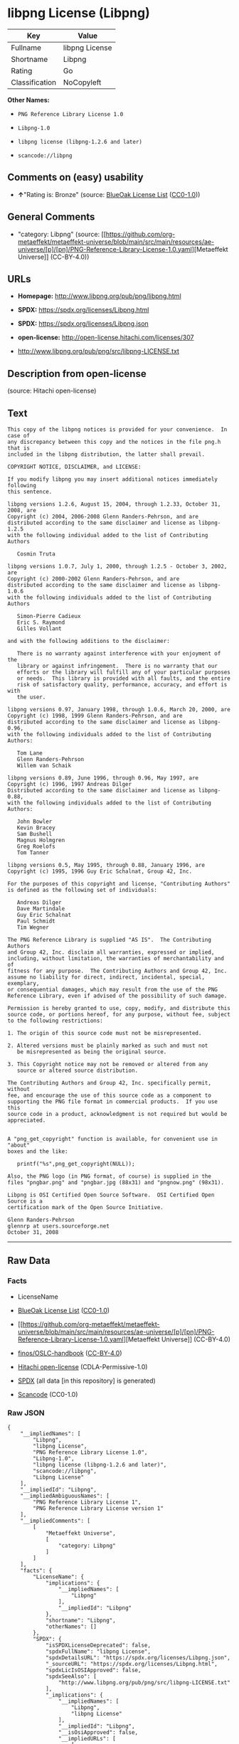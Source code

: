 * libpng License (Libpng)
| Key            | Value          |
|----------------+----------------|
| Fullname       | libpng License |
| Shortname      | Libpng         |
| Rating         | Go             |
| Classification | NoCopyleft     |

*Other Names:*

- =PNG Reference Library License 1.0=

- =Libpng-1.0=

- =libpng license (libpng-1.2.6 and later)=

- =scancode://libpng=

** Comments on (easy) usability

- *↑*"Rating is: Bronze" (source:
  [[https://blueoakcouncil.org/list][BlueOak License List]]
  ([[https://raw.githubusercontent.com/blueoakcouncil/blue-oak-list-npm-package/master/LICENSE][CC0-1.0]]))

** General Comments

- "category: Libpng" (source:
  [[https://github.com/org-metaeffekt/metaeffekt-universe/blob/main/src/main/resources/ae-universe/[p]/[pn]/PNG-Reference-Library-License-1.0.yaml][Metaeffekt
  Universe]] (CC-BY-4.0))

** URLs

- *Homepage:* http://www.libpng.org/pub/png/libpng.html

- *SPDX:* https://spdx.org/licenses/Libpng.html

- *SPDX:* https://spdx.org/licenses/Libpng.json

- *open-license:* http://open-license.hitachi.com/licenses/307

- http://www.libpng.org/pub/png/src/libpng-LICENSE.txt

** Description from open-license

(source: Hitachi open-license)

** Text
#+begin_example
  This copy of the libpng notices is provided for your convenience.  In case of
  any discrepancy between this copy and the notices in the file png.h that is
  included in the libpng distribution, the latter shall prevail.

  COPYRIGHT NOTICE, DISCLAIMER, and LICENSE:

  If you modify libpng you may insert additional notices immediately following
  this sentence.

  libpng versions 1.2.6, August 15, 2004, through 1.2.33, October 31, 2008, are
  Copyright (c) 2004, 2006-2008 Glenn Randers-Pehrson, and are
  distributed according to the same disclaimer and license as libpng-1.2.5
  with the following individual added to the list of Contributing Authors

     Cosmin Truta

  libpng versions 1.0.7, July 1, 2000, through 1.2.5 - October 3, 2002, are
  Copyright (c) 2000-2002 Glenn Randers-Pehrson, and are
  distributed according to the same disclaimer and license as libpng-1.0.6
  with the following individuals added to the list of Contributing Authors

     Simon-Pierre Cadieux
     Eric S. Raymond
     Gilles Vollant

  and with the following additions to the disclaimer:

     There is no warranty against interference with your enjoyment of the
     library or against infringement.  There is no warranty that our
     efforts or the library will fulfill any of your particular purposes
     or needs.  This library is provided with all faults, and the entire
     risk of satisfactory quality, performance, accuracy, and effort is with
     the user.

  libpng versions 0.97, January 1998, through 1.0.6, March 20, 2000, are
  Copyright (c) 1998, 1999 Glenn Randers-Pehrson, and are
  distributed according to the same disclaimer and license as libpng-0.96,
  with the following individuals added to the list of Contributing Authors:

     Tom Lane
     Glenn Randers-Pehrson
     Willem van Schaik

  libpng versions 0.89, June 1996, through 0.96, May 1997, are
  Copyright (c) 1996, 1997 Andreas Dilger
  Distributed according to the same disclaimer and license as libpng-0.88,
  with the following individuals added to the list of Contributing Authors:

     John Bowler
     Kevin Bracey
     Sam Bushell
     Magnus Holmgren
     Greg Roelofs
     Tom Tanner

  libpng versions 0.5, May 1995, through 0.88, January 1996, are
  Copyright (c) 1995, 1996 Guy Eric Schalnat, Group 42, Inc.

  For the purposes of this copyright and license, "Contributing Authors"
  is defined as the following set of individuals:

     Andreas Dilger
     Dave Martindale
     Guy Eric Schalnat
     Paul Schmidt
     Tim Wegner

  The PNG Reference Library is supplied "AS IS".  The Contributing Authors
  and Group 42, Inc. disclaim all warranties, expressed or implied,
  including, without limitation, the warranties of merchantability and of
  fitness for any purpose.  The Contributing Authors and Group 42, Inc.
  assume no liability for direct, indirect, incidental, special, exemplary,
  or consequential damages, which may result from the use of the PNG
  Reference Library, even if advised of the possibility of such damage.

  Permission is hereby granted to use, copy, modify, and distribute this
  source code, or portions hereof, for any purpose, without fee, subject
  to the following restrictions:

  1. The origin of this source code must not be misrepresented.

  2. Altered versions must be plainly marked as such and must not
     be misrepresented as being the original source.

  3. This Copyright notice may not be removed or altered from any
     source or altered source distribution.

  The Contributing Authors and Group 42, Inc. specifically permit, without
  fee, and encourage the use of this source code as a component to
  supporting the PNG file format in commercial products.  If you use this
  source code in a product, acknowledgment is not required but would be
  appreciated.


  A "png_get_copyright" function is available, for convenient use in "about"
  boxes and the like:

     printf("%s",png_get_copyright(NULL));

  Also, the PNG logo (in PNG format, of course) is supplied in the
  files "pngbar.png" and "pngbar.jpg (88x31) and "pngnow.png" (98x31).

  Libpng is OSI Certified Open Source Software.  OSI Certified Open Source is a
  certification mark of the Open Source Initiative.

  Glenn Randers-Pehrson
  glennrp at users.sourceforge.net
  October 31, 2008
#+end_example

--------------

** Raw Data
*** Facts

- LicenseName

- [[https://blueoakcouncil.org/list][BlueOak License List]]
  ([[https://raw.githubusercontent.com/blueoakcouncil/blue-oak-list-npm-package/master/LICENSE][CC0-1.0]])

- [[https://github.com/org-metaeffekt/metaeffekt-universe/blob/main/src/main/resources/ae-universe/[p]/[pn]/PNG-Reference-Library-License-1.0.yaml][Metaeffekt
  Universe]] (CC-BY-4.0)

- [[https://github.com/finos/OSLC-handbook/blob/master/src/libpng.yaml][finos/OSLC-handbook]]
  ([[https://creativecommons.org/licenses/by/4.0/legalcode][CC-BY-4.0]])

- [[https://github.com/Hitachi/open-license][Hitachi open-license]]
  (CDLA-Permissive-1.0)

- [[https://spdx.org/licenses/Libpng.html][SPDX]] (all data [in this
  repository] is generated)

- [[https://github.com/nexB/scancode-toolkit/blob/develop/src/licensedcode/data/licenses/libpng.yml][Scancode]]
  (CC0-1.0)

*** Raw JSON
#+begin_example
  {
      "__impliedNames": [
          "Libpng",
          "libpng License",
          "PNG Reference Library License 1.0",
          "Libpng-1.0",
          "libpng license (libpng-1.2.6 and later)",
          "scancode://libpng",
          "Libpng License"
      ],
      "__impliedId": "Libpng",
      "__impliedAmbiguousNames": [
          "PNG Reference Library License 1",
          "PNG Reference Library License version 1"
      ],
      "__impliedComments": [
          [
              "Metaeffekt Universe",
              [
                  "category: Libpng"
              ]
          ]
      ],
      "facts": {
          "LicenseName": {
              "implications": {
                  "__impliedNames": [
                      "Libpng"
                  ],
                  "__impliedId": "Libpng"
              },
              "shortname": "Libpng",
              "otherNames": []
          },
          "SPDX": {
              "isSPDXLicenseDeprecated": false,
              "spdxFullName": "libpng License",
              "spdxDetailsURL": "https://spdx.org/licenses/Libpng.json",
              "_sourceURL": "https://spdx.org/licenses/Libpng.html",
              "spdxLicIsOSIApproved": false,
              "spdxSeeAlso": [
                  "http://www.libpng.org/pub/png/src/libpng-LICENSE.txt"
              ],
              "_implications": {
                  "__impliedNames": [
                      "Libpng",
                      "libpng License"
                  ],
                  "__impliedId": "Libpng",
                  "__isOsiApproved": false,
                  "__impliedURLs": [
                      [
                          "SPDX",
                          "https://spdx.org/licenses/Libpng.json"
                      ],
                      [
                          null,
                          "http://www.libpng.org/pub/png/src/libpng-LICENSE.txt"
                      ]
                  ]
              },
              "spdxLicenseId": "Libpng"
          },
          "Scancode": {
              "otherUrls": [
                  "http://www.libpng.org/pub/png/src/libpng-LICENSE.txt"
              ],
              "homepageUrl": "http://www.libpng.org/pub/png/libpng.html",
              "shortName": "Libpng License",
              "textUrls": null,
              "text": "This copy of the libpng notices is provided for your convenience.  In case of\nany discrepancy between this copy and the notices in the file png.h that is\nincluded in the libpng distribution, the latter shall prevail.\n\nCOPYRIGHT NOTICE, DISCLAIMER, and LICENSE:\n\nIf you modify libpng you may insert additional notices immediately following\nthis sentence.\n\nlibpng versions 1.2.6, August 15, 2004, through 1.2.33, October 31, 2008, are\nCopyright (c) 2004, 2006-2008 Glenn Randers-Pehrson, and are\ndistributed according to the same disclaimer and license as libpng-1.2.5\nwith the following individual added to the list of Contributing Authors\n\n   Cosmin Truta\n\nlibpng versions 1.0.7, July 1, 2000, through 1.2.5 - October 3, 2002, are\nCopyright (c) 2000-2002 Glenn Randers-Pehrson, and are\ndistributed according to the same disclaimer and license as libpng-1.0.6\nwith the following individuals added to the list of Contributing Authors\n\n   Simon-Pierre Cadieux\n   Eric S. Raymond\n   Gilles Vollant\n\nand with the following additions to the disclaimer:\n\n   There is no warranty against interference with your enjoyment of the\n   library or against infringement.  There is no warranty that our\n   efforts or the library will fulfill any of your particular purposes\n   or needs.  This library is provided with all faults, and the entire\n   risk of satisfactory quality, performance, accuracy, and effort is with\n   the user.\n\nlibpng versions 0.97, January 1998, through 1.0.6, March 20, 2000, are\nCopyright (c) 1998, 1999 Glenn Randers-Pehrson, and are\ndistributed according to the same disclaimer and license as libpng-0.96,\nwith the following individuals added to the list of Contributing Authors:\n\n   Tom Lane\n   Glenn Randers-Pehrson\n   Willem van Schaik\n\nlibpng versions 0.89, June 1996, through 0.96, May 1997, are\nCopyright (c) 1996, 1997 Andreas Dilger\nDistributed according to the same disclaimer and license as libpng-0.88,\nwith the following individuals added to the list of Contributing Authors:\n\n   John Bowler\n   Kevin Bracey\n   Sam Bushell\n   Magnus Holmgren\n   Greg Roelofs\n   Tom Tanner\n\nlibpng versions 0.5, May 1995, through 0.88, January 1996, are\nCopyright (c) 1995, 1996 Guy Eric Schalnat, Group 42, Inc.\n\nFor the purposes of this copyright and license, \"Contributing Authors\"\nis defined as the following set of individuals:\n\n   Andreas Dilger\n   Dave Martindale\n   Guy Eric Schalnat\n   Paul Schmidt\n   Tim Wegner\n\nThe PNG Reference Library is supplied \"AS IS\".  The Contributing Authors\nand Group 42, Inc. disclaim all warranties, expressed or implied,\nincluding, without limitation, the warranties of merchantability and of\nfitness for any purpose.  The Contributing Authors and Group 42, Inc.\nassume no liability for direct, indirect, incidental, special, exemplary,\nor consequential damages, which may result from the use of the PNG\nReference Library, even if advised of the possibility of such damage.\n\nPermission is hereby granted to use, copy, modify, and distribute this\nsource code, or portions hereof, for any purpose, without fee, subject\nto the following restrictions:\n\n1. The origin of this source code must not be misrepresented.\n\n2. Altered versions must be plainly marked as such and must not\n   be misrepresented as being the original source.\n\n3. This Copyright notice may not be removed or altered from any\n   source or altered source distribution.\n\nThe Contributing Authors and Group 42, Inc. specifically permit, without\nfee, and encourage the use of this source code as a component to\nsupporting the PNG file format in commercial products.  If you use this\nsource code in a product, acknowledgment is not required but would be\nappreciated.\n\n\nA \"png_get_copyright\" function is available, for convenient use in \"about\"\nboxes and the like:\n\n   printf(\"%s\",png_get_copyright(NULL));\n\nAlso, the PNG logo (in PNG format, of course) is supplied in the\nfiles \"pngbar.png\" and \"pngbar.jpg (88x31) and \"pngnow.png\" (98x31).\n\nLibpng is OSI Certified Open Source Software.  OSI Certified Open Source is a\ncertification mark of the Open Source Initiative.\n\nGlenn Randers-Pehrson\nglennrp at users.sourceforge.net\nOctober 31, 2008",
              "category": "Permissive",
              "osiUrl": null,
              "owner": "libpng",
              "_sourceURL": "https://github.com/nexB/scancode-toolkit/blob/develop/src/licensedcode/data/licenses/libpng.yml",
              "key": "libpng",
              "name": "Libpng License",
              "spdxId": "Libpng",
              "notes": null,
              "_implications": {
                  "__impliedNames": [
                      "scancode://libpng",
                      "Libpng License",
                      "Libpng"
                  ],
                  "__impliedId": "Libpng",
                  "__impliedCopyleft": [
                      [
                          "Scancode",
                          "NoCopyleft"
                      ]
                  ],
                  "__calculatedCopyleft": "NoCopyleft",
                  "__impliedText": "This copy of the libpng notices is provided for your convenience.  In case of\nany discrepancy between this copy and the notices in the file png.h that is\nincluded in the libpng distribution, the latter shall prevail.\n\nCOPYRIGHT NOTICE, DISCLAIMER, and LICENSE:\n\nIf you modify libpng you may insert additional notices immediately following\nthis sentence.\n\nlibpng versions 1.2.6, August 15, 2004, through 1.2.33, October 31, 2008, are\nCopyright (c) 2004, 2006-2008 Glenn Randers-Pehrson, and are\ndistributed according to the same disclaimer and license as libpng-1.2.5\nwith the following individual added to the list of Contributing Authors\n\n   Cosmin Truta\n\nlibpng versions 1.0.7, July 1, 2000, through 1.2.5 - October 3, 2002, are\nCopyright (c) 2000-2002 Glenn Randers-Pehrson, and are\ndistributed according to the same disclaimer and license as libpng-1.0.6\nwith the following individuals added to the list of Contributing Authors\n\n   Simon-Pierre Cadieux\n   Eric S. Raymond\n   Gilles Vollant\n\nand with the following additions to the disclaimer:\n\n   There is no warranty against interference with your enjoyment of the\n   library or against infringement.  There is no warranty that our\n   efforts or the library will fulfill any of your particular purposes\n   or needs.  This library is provided with all faults, and the entire\n   risk of satisfactory quality, performance, accuracy, and effort is with\n   the user.\n\nlibpng versions 0.97, January 1998, through 1.0.6, March 20, 2000, are\nCopyright (c) 1998, 1999 Glenn Randers-Pehrson, and are\ndistributed according to the same disclaimer and license as libpng-0.96,\nwith the following individuals added to the list of Contributing Authors:\n\n   Tom Lane\n   Glenn Randers-Pehrson\n   Willem van Schaik\n\nlibpng versions 0.89, June 1996, through 0.96, May 1997, are\nCopyright (c) 1996, 1997 Andreas Dilger\nDistributed according to the same disclaimer and license as libpng-0.88,\nwith the following individuals added to the list of Contributing Authors:\n\n   John Bowler\n   Kevin Bracey\n   Sam Bushell\n   Magnus Holmgren\n   Greg Roelofs\n   Tom Tanner\n\nlibpng versions 0.5, May 1995, through 0.88, January 1996, are\nCopyright (c) 1995, 1996 Guy Eric Schalnat, Group 42, Inc.\n\nFor the purposes of this copyright and license, \"Contributing Authors\"\nis defined as the following set of individuals:\n\n   Andreas Dilger\n   Dave Martindale\n   Guy Eric Schalnat\n   Paul Schmidt\n   Tim Wegner\n\nThe PNG Reference Library is supplied \"AS IS\".  The Contributing Authors\nand Group 42, Inc. disclaim all warranties, expressed or implied,\nincluding, without limitation, the warranties of merchantability and of\nfitness for any purpose.  The Contributing Authors and Group 42, Inc.\nassume no liability for direct, indirect, incidental, special, exemplary,\nor consequential damages, which may result from the use of the PNG\nReference Library, even if advised of the possibility of such damage.\n\nPermission is hereby granted to use, copy, modify, and distribute this\nsource code, or portions hereof, for any purpose, without fee, subject\nto the following restrictions:\n\n1. The origin of this source code must not be misrepresented.\n\n2. Altered versions must be plainly marked as such and must not\n   be misrepresented as being the original source.\n\n3. This Copyright notice may not be removed or altered from any\n   source or altered source distribution.\n\nThe Contributing Authors and Group 42, Inc. specifically permit, without\nfee, and encourage the use of this source code as a component to\nsupporting the PNG file format in commercial products.  If you use this\nsource code in a product, acknowledgment is not required but would be\nappreciated.\n\n\nA \"png_get_copyright\" function is available, for convenient use in \"about\"\nboxes and the like:\n\n   printf(\"%s\",png_get_copyright(NULL));\n\nAlso, the PNG logo (in PNG format, of course) is supplied in the\nfiles \"pngbar.png\" and \"pngbar.jpg (88x31) and \"pngnow.png\" (98x31).\n\nLibpng is OSI Certified Open Source Software.  OSI Certified Open Source is a\ncertification mark of the Open Source Initiative.\n\nGlenn Randers-Pehrson\nglennrp at users.sourceforge.net\nOctober 31, 2008",
                  "__impliedURLs": [
                      [
                          "Homepage",
                          "http://www.libpng.org/pub/png/libpng.html"
                      ],
                      [
                          null,
                          "http://www.libpng.org/pub/png/src/libpng-LICENSE.txt"
                      ]
                  ]
              }
          },
          "Hitachi open-license": {
              "notices": [],
              "_sourceURL": "http://open-license.hitachi.com/licenses/307",
              "content": "This copy of the libpng notices is provided for your convenience.  In case of\nany discrepancy between this copy and the notices in the file png.h that is\nincluded in the libpng distribution, the latter shall prevail.\n\nCOPYRIGHT NOTICE, DISCLAIMER, and LICENSE:\n\nIf you modify libpng you may insert additional notices immediately following\nthis sentence.\n\nThis code is released under the libpng license.\n\nlibpng versions 1.2.6, August 15, 2004, through <version>, <date>, are\n Copyright (c) 2004, 2006-<year> Glenn Randers-Pehrson, and are\ndistributed according to the same disclaimer and license as libpng-1.2.5\nwith the following individual added to the list of Contributing Authors\n\n   Cosmin Truta\n\nlibpng versions 1.0.7, July 1, 2000, through 1.2.5 - October 3, 2002, are\nCopyright (c) 2000-2002 Glenn Randers-Pehrson, and are\ndistributed according to the same disclaimer and license as libpng-1.0.6\nwith the following individuals added to the list of Contributing Authors\n\n   Simon-Pierre Cadieux\n   Eric S. Raymond\n   Gilles Vollant\n\nand with the following additions to the disclaimer:\n\n   There is no warranty against interference with your enjoyment of the\n   library or against infringement.  There is no warranty that our\n   efforts or the library will fulfill any of your particular purposes\n   or needs.  This library is provided with all faults, and the entire\n   risk of satisfactory quality, performance, accuracy, and effort is with\n   the user.\n\nlibpng versions 0.97, January 1998, through 1.0.6, March 20, 2000, are\nCopyright (c) 1998, 1999 Glenn Randers-Pehrson, and are\ndistributed according to the same disclaimer and license as libpng-0.96,\nwith the following individuals added to the list of Contributing Authors:\n\n   Tom Lane\n   Glenn Randers-Pehrson\n   Willem van Schaik\n\nlibpng versions 0.89, June 1996, through 0.96, May 1997, are\nCopyright (c) 1996, 1997 Andreas Dilger\nDistributed according to the same disclaimer and license as libpng-0.88,\nwith the following individuals added to the list of Contributing Authors:\n\n   John Bowler\n   Kevin Bracey\n   Sam Bushell\n   Magnus Holmgren\n   Greg Roelofs\n   Tom Tanner\n\nlibpng versions 0.5, May 1995, through 0.88, January 1996, are\nCopyright (c) 1995, 1996 Guy Eric Schalnat, Group 42, Inc.\n\nFor the purposes of this copyright and license, \"Contributing Authors\"\nis defined as the following set of individuals:\n\n   Andreas Dilger\n   Dave Martindale\n   Guy Eric Schalnat\n   Paul Schmidt\n   Tim Wegner\n\nThe PNG Reference Library is supplied \"AS IS\".  The Contributing Authors\nand Group 42, Inc. disclaim all warranties, expressed or implied,\nincluding, without limitation, the warranties of merchantability and of\nfitness for any purpose.  The Contributing Authors and Group 42, Inc.\nassume no liability for direct, indirect, incidental, special, exemplary,\nor consequential damages, which may result from the use of the PNG\nReference Library, even if advised of the possibility of such damage.\n\nPermission is hereby granted to use, copy, modify, and distribute this\nsource code, or portions hereof, for any purpose, without fee, subject\nto the following restrictions:\n\n1. The origin of this source code must not be misrepresented.\n\n2. Altered versions must be plainly marked as such and must not\n   be misrepresented as being the original source.\n\n3. This Copyright notice may not be removed or altered from any\n   source or altered source distribution.\n\nThe Contributing Authors and Group 42, Inc. specifically permit, without\nfee, and encourage the use of this source code as a component to\nsupporting the PNG file format in commercial products.  If you use this\nsource code in a product, acknowledgment is not required but would be\nappreciated.\n\n\nA \"png_get_copyright\" function is available, for convenient use in \"about\"\nboxes and the like:\n\n   printf(\"%s\",png_get_copyright(NULL));\n\nAlso, the PNG logo (in PNG format, of course) is supplied in the\nfiles \"pngbar.png\" and \"pngbar.jpg (88x31) and \"pngnow.png\" (98x31).\n\nLibpng is OSI Certified Open Source Software.  OSI Certified Open Source is a\ncertification mark of the Open Source Initiative.\n\nGlenn Randers-Pehrson\nglennrp at users.sourceforge.net\nSeptember 16, 2013",
              "name": "libpng license (libpng-1.2.6 and later)",
              "permissions": [],
              "_implications": {
                  "__impliedNames": [
                      "libpng license (libpng-1.2.6 and later)",
                      "Libpng"
                  ],
                  "__impliedText": "This copy of the libpng notices is provided for your convenience.  In case of\nany discrepancy between this copy and the notices in the file png.h that is\nincluded in the libpng distribution, the latter shall prevail.\n\nCOPYRIGHT NOTICE, DISCLAIMER, and LICENSE:\n\nIf you modify libpng you may insert additional notices immediately following\nthis sentence.\n\nThis code is released under the libpng license.\n\nlibpng versions 1.2.6, August 15, 2004, through <version>, <date>, are\n Copyright (c) 2004, 2006-<year> Glenn Randers-Pehrson, and are\ndistributed according to the same disclaimer and license as libpng-1.2.5\nwith the following individual added to the list of Contributing Authors\n\n   Cosmin Truta\n\nlibpng versions 1.0.7, July 1, 2000, through 1.2.5 - October 3, 2002, are\nCopyright (c) 2000-2002 Glenn Randers-Pehrson, and are\ndistributed according to the same disclaimer and license as libpng-1.0.6\nwith the following individuals added to the list of Contributing Authors\n\n   Simon-Pierre Cadieux\n   Eric S. Raymond\n   Gilles Vollant\n\nand with the following additions to the disclaimer:\n\n   There is no warranty against interference with your enjoyment of the\n   library or against infringement.  There is no warranty that our\n   efforts or the library will fulfill any of your particular purposes\n   or needs.  This library is provided with all faults, and the entire\n   risk of satisfactory quality, performance, accuracy, and effort is with\n   the user.\n\nlibpng versions 0.97, January 1998, through 1.0.6, March 20, 2000, are\nCopyright (c) 1998, 1999 Glenn Randers-Pehrson, and are\ndistributed according to the same disclaimer and license as libpng-0.96,\nwith the following individuals added to the list of Contributing Authors:\n\n   Tom Lane\n   Glenn Randers-Pehrson\n   Willem van Schaik\n\nlibpng versions 0.89, June 1996, through 0.96, May 1997, are\nCopyright (c) 1996, 1997 Andreas Dilger\nDistributed according to the same disclaimer and license as libpng-0.88,\nwith the following individuals added to the list of Contributing Authors:\n\n   John Bowler\n   Kevin Bracey\n   Sam Bushell\n   Magnus Holmgren\n   Greg Roelofs\n   Tom Tanner\n\nlibpng versions 0.5, May 1995, through 0.88, January 1996, are\nCopyright (c) 1995, 1996 Guy Eric Schalnat, Group 42, Inc.\n\nFor the purposes of this copyright and license, \"Contributing Authors\"\nis defined as the following set of individuals:\n\n   Andreas Dilger\n   Dave Martindale\n   Guy Eric Schalnat\n   Paul Schmidt\n   Tim Wegner\n\nThe PNG Reference Library is supplied \"AS IS\".  The Contributing Authors\nand Group 42, Inc. disclaim all warranties, expressed or implied,\nincluding, without limitation, the warranties of merchantability and of\nfitness for any purpose.  The Contributing Authors and Group 42, Inc.\nassume no liability for direct, indirect, incidental, special, exemplary,\nor consequential damages, which may result from the use of the PNG\nReference Library, even if advised of the possibility of such damage.\n\nPermission is hereby granted to use, copy, modify, and distribute this\nsource code, or portions hereof, for any purpose, without fee, subject\nto the following restrictions:\n\n1. The origin of this source code must not be misrepresented.\n\n2. Altered versions must be plainly marked as such and must not\n   be misrepresented as being the original source.\n\n3. This Copyright notice may not be removed or altered from any\n   source or altered source distribution.\n\nThe Contributing Authors and Group 42, Inc. specifically permit, without\nfee, and encourage the use of this source code as a component to\nsupporting the PNG file format in commercial products.  If you use this\nsource code in a product, acknowledgment is not required but would be\nappreciated.\n\n\nA \"png_get_copyright\" function is available, for convenient use in \"about\"\nboxes and the like:\n\n   printf(\"%s\",png_get_copyright(NULL));\n\nAlso, the PNG logo (in PNG format, of course) is supplied in the\nfiles \"pngbar.png\" and \"pngbar.jpg (88x31) and \"pngnow.png\" (98x31).\n\nLibpng is OSI Certified Open Source Software.  OSI Certified Open Source is a\ncertification mark of the Open Source Initiative.\n\nGlenn Randers-Pehrson\nglennrp at users.sourceforge.net\nSeptember 16, 2013",
                  "__impliedURLs": [
                      [
                          "open-license",
                          "http://open-license.hitachi.com/licenses/307"
                      ]
                  ]
              }
          },
          "Metaeffekt Universe": {
              "spdxIdentifier": "Libpng",
              "shortName": "Libpng-1.0",
              "category": "Libpng",
              "alternativeNames": [
                  "PNG Reference Library License 1",
                  "PNG Reference Library License version 1"
              ],
              "_sourceURL": "https://github.com/org-metaeffekt/metaeffekt-universe/blob/main/src/main/resources/ae-universe/[p]/[pn]/PNG-Reference-Library-License-1.0.yaml",
              "otherIds": [],
              "canonicalName": "PNG Reference Library License 1.0",
              "_implications": {
                  "__impliedNames": [
                      "PNG Reference Library License 1.0",
                      "Libpng-1.0",
                      "Libpng"
                  ],
                  "__impliedId": "Libpng",
                  "__impliedAmbiguousNames": [
                      "PNG Reference Library License 1",
                      "PNG Reference Library License version 1"
                  ],
                  "__impliedComments": [
                      [
                          "Metaeffekt Universe",
                          [
                              "category: Libpng"
                          ]
                      ]
                  ]
              }
          },
          "BlueOak License List": {
              "BlueOakRating": "Bronze",
              "url": "https://spdx.org/licenses/Libpng.html",
              "isPermissive": true,
              "_sourceURL": "https://blueoakcouncil.org/list",
              "name": "libpng License",
              "id": "Libpng",
              "_implications": {
                  "__impliedNames": [
                      "Libpng",
                      "libpng License"
                  ],
                  "__impliedJudgement": [
                      [
                          "BlueOak License List",
                          {
                              "tag": "PositiveJudgement",
                              "contents": "Rating is: Bronze"
                          }
                      ]
                  ],
                  "__impliedCopyleft": [
                      [
                          "BlueOak License List",
                          "NoCopyleft"
                      ]
                  ],
                  "__calculatedCopyleft": "NoCopyleft",
                  "__impliedURLs": [
                      [
                          "SPDX",
                          "https://spdx.org/licenses/Libpng.html"
                      ]
                  ]
              }
          },
          "finos/OSLC-handbook": {
              "terms": [
                  {
                      "termUseCases": [
                          "MB",
                          "MS"
                      ],
                      "termSeeAlso": null,
                      "termDescription": "notice of modifications",
                      "termComplianceNotes": "Modified verions must be \"plainly marked as such\" and not misrepresented as the original software",
                      "termType": "condition"
                  },
                  {
                      "termUseCases": [
                          "US",
                          "MS"
                      ],
                      "termSeeAlso": null,
                      "termDescription": "Provide copyright notice",
                      "termComplianceNotes": "Copyright notices may not be removed or altered for any source distribution",
                      "termType": "condition"
                  },
                  {
                      "termUseCases": null,
                      "termSeeAlso": null,
                      "termDescription": "The origin of the code must not be misrepresented",
                      "termComplianceNotes": null,
                      "termType": "other"
                  }
              ],
              "_sourceURL": "https://github.com/finos/OSLC-handbook/blob/master/src/libpng.yaml",
              "name": "libpng License",
              "nameFromFilename": "libpng",
              "notes": null,
              "_implications": {
                  "__impliedNames": [
                      "Libpng",
                      "libpng License"
                  ]
              },
              "licenseId": [
                  "Libpng",
                  "libpng License"
              ]
          }
      },
      "__impliedJudgement": [
          [
              "BlueOak License List",
              {
                  "tag": "PositiveJudgement",
                  "contents": "Rating is: Bronze"
              }
          ]
      ],
      "__impliedCopyleft": [
          [
              "BlueOak License List",
              "NoCopyleft"
          ],
          [
              "Scancode",
              "NoCopyleft"
          ]
      ],
      "__calculatedCopyleft": "NoCopyleft",
      "__isOsiApproved": false,
      "__impliedText": "This copy of the libpng notices is provided for your convenience.  In case of\nany discrepancy between this copy and the notices in the file png.h that is\nincluded in the libpng distribution, the latter shall prevail.\n\nCOPYRIGHT NOTICE, DISCLAIMER, and LICENSE:\n\nIf you modify libpng you may insert additional notices immediately following\nthis sentence.\n\nlibpng versions 1.2.6, August 15, 2004, through 1.2.33, October 31, 2008, are\nCopyright (c) 2004, 2006-2008 Glenn Randers-Pehrson, and are\ndistributed according to the same disclaimer and license as libpng-1.2.5\nwith the following individual added to the list of Contributing Authors\n\n   Cosmin Truta\n\nlibpng versions 1.0.7, July 1, 2000, through 1.2.5 - October 3, 2002, are\nCopyright (c) 2000-2002 Glenn Randers-Pehrson, and are\ndistributed according to the same disclaimer and license as libpng-1.0.6\nwith the following individuals added to the list of Contributing Authors\n\n   Simon-Pierre Cadieux\n   Eric S. Raymond\n   Gilles Vollant\n\nand with the following additions to the disclaimer:\n\n   There is no warranty against interference with your enjoyment of the\n   library or against infringement.  There is no warranty that our\n   efforts or the library will fulfill any of your particular purposes\n   or needs.  This library is provided with all faults, and the entire\n   risk of satisfactory quality, performance, accuracy, and effort is with\n   the user.\n\nlibpng versions 0.97, January 1998, through 1.0.6, March 20, 2000, are\nCopyright (c) 1998, 1999 Glenn Randers-Pehrson, and are\ndistributed according to the same disclaimer and license as libpng-0.96,\nwith the following individuals added to the list of Contributing Authors:\n\n   Tom Lane\n   Glenn Randers-Pehrson\n   Willem van Schaik\n\nlibpng versions 0.89, June 1996, through 0.96, May 1997, are\nCopyright (c) 1996, 1997 Andreas Dilger\nDistributed according to the same disclaimer and license as libpng-0.88,\nwith the following individuals added to the list of Contributing Authors:\n\n   John Bowler\n   Kevin Bracey\n   Sam Bushell\n   Magnus Holmgren\n   Greg Roelofs\n   Tom Tanner\n\nlibpng versions 0.5, May 1995, through 0.88, January 1996, are\nCopyright (c) 1995, 1996 Guy Eric Schalnat, Group 42, Inc.\n\nFor the purposes of this copyright and license, \"Contributing Authors\"\nis defined as the following set of individuals:\n\n   Andreas Dilger\n   Dave Martindale\n   Guy Eric Schalnat\n   Paul Schmidt\n   Tim Wegner\n\nThe PNG Reference Library is supplied \"AS IS\".  The Contributing Authors\nand Group 42, Inc. disclaim all warranties, expressed or implied,\nincluding, without limitation, the warranties of merchantability and of\nfitness for any purpose.  The Contributing Authors and Group 42, Inc.\nassume no liability for direct, indirect, incidental, special, exemplary,\nor consequential damages, which may result from the use of the PNG\nReference Library, even if advised of the possibility of such damage.\n\nPermission is hereby granted to use, copy, modify, and distribute this\nsource code, or portions hereof, for any purpose, without fee, subject\nto the following restrictions:\n\n1. The origin of this source code must not be misrepresented.\n\n2. Altered versions must be plainly marked as such and must not\n   be misrepresented as being the original source.\n\n3. This Copyright notice may not be removed or altered from any\n   source or altered source distribution.\n\nThe Contributing Authors and Group 42, Inc. specifically permit, without\nfee, and encourage the use of this source code as a component to\nsupporting the PNG file format in commercial products.  If you use this\nsource code in a product, acknowledgment is not required but would be\nappreciated.\n\n\nA \"png_get_copyright\" function is available, for convenient use in \"about\"\nboxes and the like:\n\n   printf(\"%s\",png_get_copyright(NULL));\n\nAlso, the PNG logo (in PNG format, of course) is supplied in the\nfiles \"pngbar.png\" and \"pngbar.jpg (88x31) and \"pngnow.png\" (98x31).\n\nLibpng is OSI Certified Open Source Software.  OSI Certified Open Source is a\ncertification mark of the Open Source Initiative.\n\nGlenn Randers-Pehrson\nglennrp at users.sourceforge.net\nOctober 31, 2008",
      "__impliedURLs": [
          [
              "SPDX",
              "https://spdx.org/licenses/Libpng.html"
          ],
          [
              "open-license",
              "http://open-license.hitachi.com/licenses/307"
          ],
          [
              "SPDX",
              "https://spdx.org/licenses/Libpng.json"
          ],
          [
              null,
              "http://www.libpng.org/pub/png/src/libpng-LICENSE.txt"
          ],
          [
              "Homepage",
              "http://www.libpng.org/pub/png/libpng.html"
          ]
      ]
  }
#+end_example

*** Dot Cluster Graph
[[../dot/Libpng.svg]]
